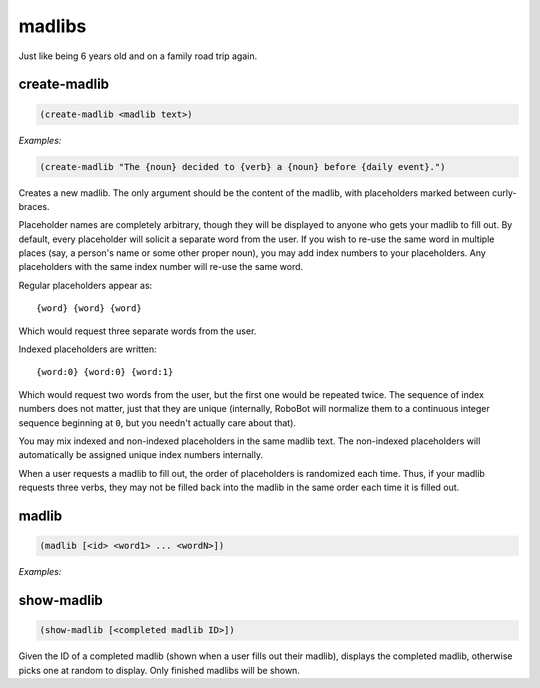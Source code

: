.. _module-madlibs:

madlibs
*******

Just like being 6 years old and on a family road trip again.

.. _function-madlibs-create-madlib:

create\-madlib
==============

.. code-block:: none

    (create-madlib <madlib text>)

*Examples:*

.. code-block:: clojure

    (create-madlib "The {noun} decided to {verb} a {noun} before {daily event}.")

Creates a new madlib. The only argument should be the content of the madlib, with placeholders marked between curly-braces.

Placeholder names are completely arbitrary, though they will be displayed to anyone who gets your madlib to fill out. By default, every placeholder will solicit a separate word from the user. If you wish to re-use the same word in multiple places (say, a person's name or some other proper noun), you may add index numbers to your placeholders. Any placeholders with the same index number will re-use the same word.

Regular placeholders appear as::

    {word} {word} {word}

Which would request three separate words from the user.

Indexed placeholders are written::

    {word:0} {word:0} {word:1}

Which would request two words from the user, but the first one would be repeated twice. The sequence of index numbers does not matter, just that they are unique (internally, RoboBot will normalize them to a continuous integer sequence beginning at ``0``, but you needn't actually care about that).

You may mix indexed and non-indexed placeholders in the same madlib text. The non-indexed placeholders will automatically be assigned unique index numbers internally.

When a user requests a madlib to fill out, the order of placeholders is randomized each time. Thus, if your madlib requests three verbs, they may not be filled back into the madlib in the same order each time it is filled out.

.. _function-madlibs-madlib:

madlib
======

.. code-block:: none

    (madlib [<id> <word1> ... <wordN>])

*Examples:*

.. code-block:: clojure
    :emphasize-lines: 2,3,5

    (madlib)
    A new madlib has been started for you. Please run the following command somewhere on this network to fill it in:
    (madlib 1 "noun" "verb" "noun" "daily event")
    (madlib 1 "user" "fill out" "super boring madlib" "lunch")
    "The user decided to fill out a super boring madlib before lunch."



.. _function-madlibs-show-madlib:

show\-madlib
============

.. code-block:: none

    (show-madlib [<completed madlib ID>])

Given the ID of a completed madlib (shown when a user fills out their madlib), displays the completed madlib, otherwise picks one at random to display. Only finished madlibs will be shown.

